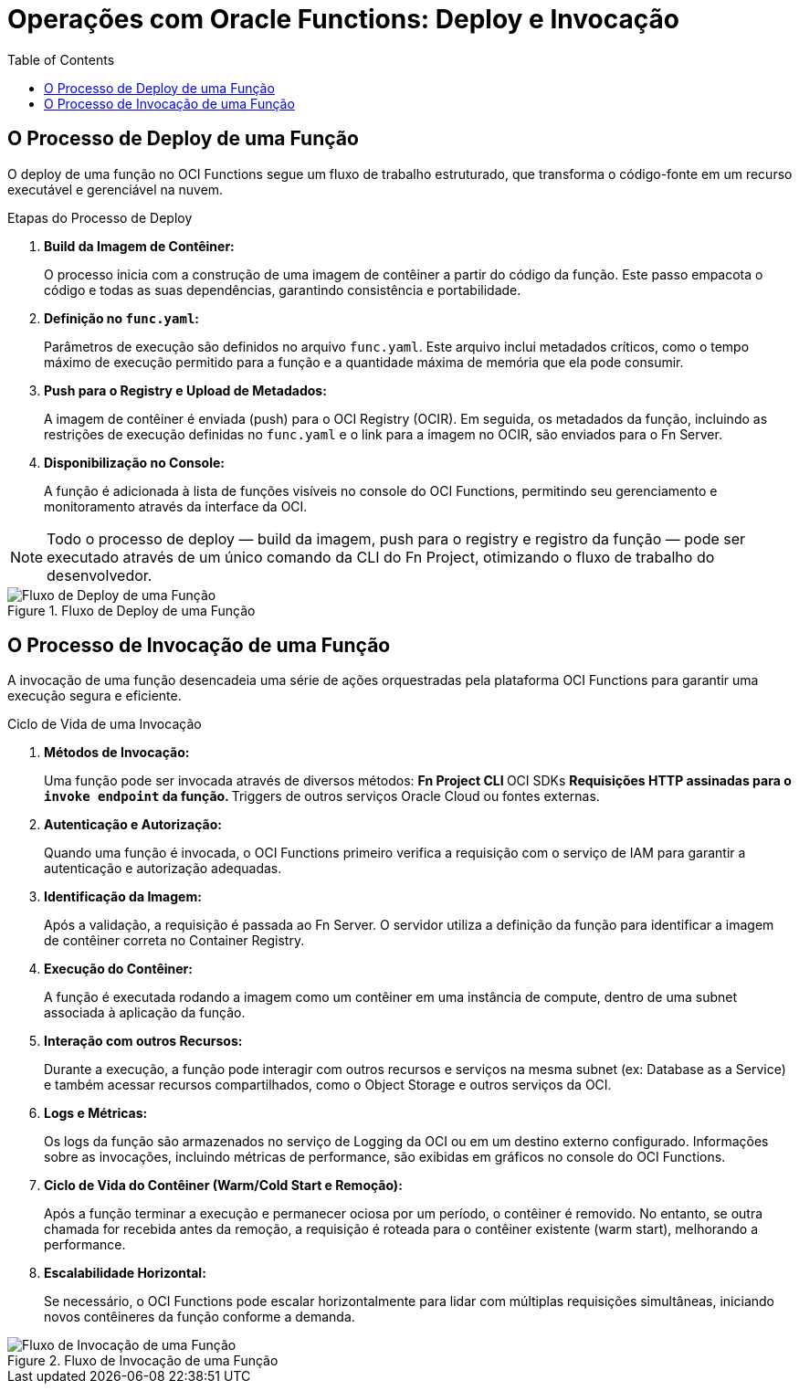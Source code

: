 = Operações com Oracle Functions: Deploy e Invocação
:toc:
:icons: font

== O Processo de Deploy de uma Função

O deploy de uma função no OCI Functions segue um fluxo de trabalho estruturado, que transforma o código-fonte em um recurso executável e gerenciável na nuvem.

.Etapas do Processo de Deploy
. *Build da Imagem de Contêiner:*
+
O processo inicia com a construção de uma imagem de contêiner a partir do código da função. Este passo empacota o código e todas as suas dependências, garantindo consistência e portabilidade.
+
. *Definição no `func.yaml`:*
+
Parâmetros de execução são definidos no arquivo `func.yaml`. Este arquivo inclui metadados críticos, como o tempo máximo de execução permitido para a função e a quantidade máxima de memória que ela pode consumir.
+
. *Push para o Registry e Upload de Metadados:*
+
A imagem de contêiner é enviada (push) para o OCI Registry (OCIR). Em seguida, os metadados da função, incluindo as restrições de execução definidas no `func.yaml` e o link para a imagem no OCIR, são enviados para o Fn Server.
+
. *Disponibilização no Console:*
+
A função é adicionada à lista de funções visíveis no console do OCI Functions, permitindo seu gerenciamento e monitoramento através da interface da OCI.

[NOTE]
====
Todo o processo de deploy — build da imagem, push para o registry e registro da função — pode ser executado através de um único comando da CLI do Fn Project, otimizando o fluxo de trabalho do desenvolvedor.
====

image::images/image44.png[alt="Fluxo de Deploy de uma Função", title="Fluxo de Deploy de uma Função"]

== O Processo de Invocação de uma Função

A invocação de uma função desencadeia uma série de ações orquestradas pela plataforma OCI Functions para garantir uma execução segura e eficiente.

.Ciclo de Vida de uma Invocação
. *Métodos de Invocação:*
+
Uma função pode ser invocada através de diversos métodos:
** Fn Project CLI
** OCI SDKs
** Requisições HTTP assinadas para o `invoke endpoint` da função.
** Triggers de outros serviços Oracle Cloud ou fontes externas.
+
. *Autenticação e Autorização:*
+
Quando uma função é invocada, o OCI Functions primeiro verifica a requisição com o serviço de IAM para garantir a autenticação e autorização adequadas.
+
. *Identificação da Imagem:*
+
Após a validação, a requisição é passada ao Fn Server. O servidor utiliza a definição da função para identificar a imagem de contêiner correta no Container Registry.
+
. *Execução do Contêiner:*
+
A função é executada rodando a imagem como um contêiner em uma instância de compute, dentro de uma subnet associada à aplicação da função.
+
. *Interação com outros Recursos:*
+
Durante a execução, a função pode interagir com outros recursos e serviços na mesma subnet (ex: Database as a Service) e também acessar recursos compartilhados, como o Object Storage e outros serviços da OCI.
+
. *Logs e Métricas:*
+
Os logs da função são armazenados no serviço de Logging da OCI ou em um destino externo configurado. Informações sobre as invocações, incluindo métricas de performance, são exibidas em gráficos no console do OCI Functions.
+
. *Ciclo de Vida do Contêiner (Warm/Cold Start e Remoção):*
+
Após a função terminar a execução e permanecer ociosa por um período, o contêiner é removido. No entanto, se outra chamada for recebida antes da remoção, a requisição é roteada para o contêiner existente (warm start), melhorando a performance.
+
. *Escalabilidade Horizontal:*
+
Se necessário, o OCI Functions pode escalar horizontalmente para lidar com múltiplas requisições simultâneas, iniciando novos contêineres da função conforme a demanda.

image::images/image45.png[alt="Fluxo de Invocação de uma Função", title="Fluxo de Invocação de uma Função"]